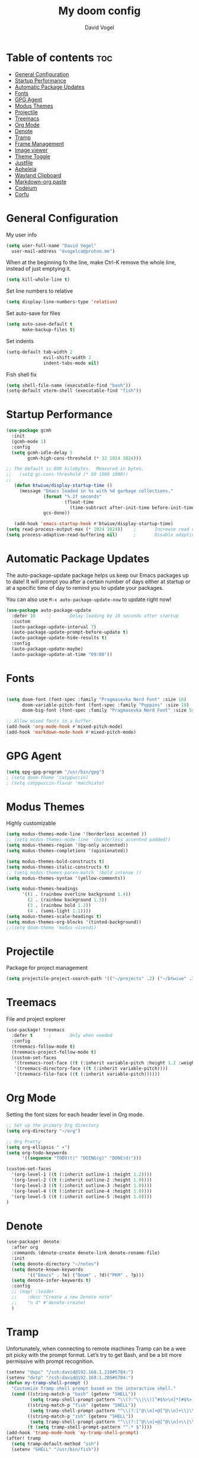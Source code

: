
#+TITLE: My doom config
#+AUTHOR: David Vogel
#+DESCRIPTION: My personal configs
#+STARTUP: showeverything

* Table of contents :toc:
- [[#general-configuration][General Configuration]]
- [[#startup-performance][Startup Performance]]
- [[#automatic-package-updates][Automatic Package Updates]]
- [[#fonts][Fonts]]
- [[#gpg-agent][GPG Agent]]
- [[#modus-themes][Modus Themes]]
- [[#projectile][Projectile]]
- [[#treemacs][Treemacs]]
- [[#org-mode][Org Mode]]
- [[#denote][Denote]]
- [[#tramp][Tramp]]
- [[#frame-management][Frame Management]]
- [[#image-viewer][Image viewer]]
- [[#theme-toggle][Theme Toggle]]
- [[#justfile][Justfile]]
- [[#apheleia][Apheleia]]
- [[#wayland-clipboard][Wayland Clipboard]]
- [[#markdown-org-paste][Markdown-org paste]]
- [[#codeium][Codeium]]
- [[#corfu][Corfu]]

* General Configuration
My user info
#+begin_src emacs-lisp
(setq user-full-name "David Vogel"
  user-mail-address "dvogelca@proton.me")
#+end_src

When at the beginning fo the line, make Ctrl-K remove the whole line, instead of
just emptying it.
#+begin_src emacs-lisp
(setq kill-whole-line t)
#+end_src

Set line numbers to relative
#+begin_src emacs-lisp
(setq display-line-numbers-type 'relative)
#+end_src

Set auto-save for files
#+begin_src emacs-lisp
(setq auto-save-default t
      make-backup-files t)
#+end_src

Set indents
#+begin_src emacs-lisp
(setq-default tab-width 2
              evil-shift-width 2
              indent-tabs-mode nil)
#+end_src

Fish shell fix
#+begin_src emacs-lisp
(setq shell-file-name (executable-find "bash"))
(setq-default vterm-shell (executable-find "fish"))
#+end_src

* Startup Performance
#+begin_src emacs-lisp
(use-package gcmh
  :init
  (gcmh-mode 1)
  :config
  (setq gcmh-idle-delay 5
        gcmh-high-cons-threshold (* 32 1024 1024)))

;; The default is 800 kilobytes.  Measured in bytes.
;;   (setq gc-cons-threshold (* 50 1000 1000))
;;
   (defun btwiue/display-startup-time ()
     (message "Emacs loaded in %s with %d garbage collections."
              (format "%.2f seconds"
                      (float-time
                        (time-subtract after-init-time before-init-time)))
              gcs-done))

   (add-hook 'emacs-startup-hook #'btwiue/display-startup-time)
(setq read-process-output-max (* 1024 1024))    ;       Increase read chunk size
(setq process-adaptive-read-buffering nil)      ;       Disable adaptive buffering
#+end_src

* Automatic Package Updates
The auto-package-update package helps us keep our Emacs packages up to date!  It will prompt you after a certain number of days either at startup or at a specific time of day to remind you to update your packages.

You can also use =M-x auto-package-update-now= to update right now!

#+begin_src emacs-lisp
(use-package auto-package-update
  :defer 10     ;       Delay loading by 10 seconds after startup
  :custom
  (auto-package-update-interval 7)
  (auto-package-update-prompt-before-update t)
  (auto-package-update-hide-results t)
  :config
  (auto-package-update-maybe)
  (auto-package-update-at-time "09:00"))
#+end_src


* Fonts

#+BEGIN_SRC emacs-lisp

(setq doom-font (font-spec :family "Pragmasevka Nerd Font" :size 18)
      doom-variable-pitch-font (font-spec :family "Poppins" :size 18)
      doom-big-font (font-spec :family "Pragmasevka Nerd Font" :size 54))

;; Allow mixed fonts in a buffer.
(add-hook 'org-mode-hook #'mixed-pitch-mode)
(add-hook 'markdown-mode-hook #'mixed-pitch-mode)
#+end_src

* GPG Agent
#+begin_src emacs-lisp
(setq epg-gpg-program "/usr/bin/gpg")
; (setq doom-theme 'catppuccin)
; (setq catppuccin-flavor 'macchiato)
#+end_src

* Modus Themes
Highly customizable
#+begin_src emacs-lisp
(setq modus-themes-mode-line '(borderless accented ))
;; (setq modus-themes-mode-line '(borderless accented padded))
(setq modus-themes-region '(bg-only accented))
(setq modus-themes-completions '(opinionated))

(setq modus-themes-bold-constructs t)
(setq modus-themes-italic-constructs t)
;; (setq modus-themes-paren-match '(bold intense ))
(setq modus-themes-syntax '(yellow-comments))

(setq modus-themes-headings
      '((1 . (rainbow overline background 1.4))
        (2 . (rainbow background 1.3))
        (3 . (rainbow bold 1.2))
        (4 . (semi-light 1.1))))
(setq modus-themes-scale-headings t)
(setq modus-themes-org-blocks '(tinted-background))
;;(setq doom-theme 'modus-vivendi)
#+end_src

* Projectile
Package for project management
#+begin_src emacs-lisp
(setq projectile-project-search-path '(("~/projects" .2) ("~/btwiue" .1)))
#+end_src

* Treemacs
File and project explorer
#+begin_src emacs-lisp
(use-package! treemacs
  :defer t      ;       Only when needed
  :config
  (treemacs-follow-mode t)
  (treemacs-project-follow-mode t)
  (custom-set-faces
   '(treemacs-root-face ((t (:inherit variable-pitch :height 1.2 :weight bold))))
   '(treemacs-directory-face ((t (:inherit variable-pitch))))
   '(treemacs-file-face ((t (:inherit variable-pitch))))))
#+end_src

* Org Mode
Setting the font sizes for each header level in Org mode.
#+begin_src emacs-lisp
;; Set up the primary Org directory
(setq org-directory "~/org")

;; Org Pretty
(setq org-ellipsis " ▾")
(setq org-todo-keywords
      '((sequence "TODO(t)" "DOING(g)" "DONE(d)")))

(custom-set-faces
  '(org-level-1 ((t (:inherit outline-1 :height 1.2))))
  '(org-level-2 ((t (:inherit outline-2 :height 1.0))))
  '(org-level-3 ((t (:inherit outline-3 :height 1.0))))
  '(org-level-4 ((t (:inherit outline-4 :height 1.0))))
  '(org-level-5 ((t (:inherit outline-5 :height 1.0))))
)

#+end_src
* Denote
#+begin_src emacs-lisp
(use-package! denote
  :after org
  :commands (denote-create denote-link denote-rename-file)
  :init
  (setq denote-directory "~/notes")
  (setq denote-known-keywords
        '(("Emacs" . ?e) ("Doom" . ?d)("PKM" . ?p)))
  (setq denote-infer-keywords t)
  :config
  ;; (map! :leader
  ;;    :desc "Create a new Denote note"
  ;;    "n d" #'denote-create)
  )
#+end_src

* Tramp
Unfortunately, when connecting to remote machines Tramp can be a wee pit picky with the prompt format. Let’s try to get Bash, and be a bit more permissive with prompt recognition.
#+begin_src emacs-lisp
(setenv "dvpc" "/ssh:david@192.168.1.210#5784:")
(setenv "dvtp" "/ssh:david@192.168.1.205#5784:")
(defun my-tramp-shell-prompt ()
  "Customize Tramp shell prompt based on the interactive shell."
  (cond ((string-match-p "bash" (getenv "SHELL"))
         (setq tramp-shell-prompt-pattern "\\(?:^\\|\\)[^#$%>\n]*[#$%>] *"))
        ((string-match-p "fish" (getenv "SHELL"))
         (setq tramp-shell-prompt-pattern "^\\(?:[^@\\n]+@[^@\\n]+\\|\\)[^#$%>\n]*[#$%>] *"))
        ((string-match-p "zsh" (getenv "SHELL"))
         (setq tramp-shell-prompt-pattern "^\\(?:[^@\\n]+@[^@\\n]+\\|\\)[^#$%>\n]*[#$%>] *"))
        (t (setq tramp-shell-prompt-pattern "^.* $"))))
(add-hook 'tramp-mode-hook 'my-tramp-shell-prompt)
(after! tramp
  (setq tramp-default-method "ssh")
  (setenv "SHELL" "/usr/bin/fish"))
#+end_src

* Frame Management
Configure keybindings for managing frames effectively.
#+begin_src emacs-lisp
(map! :leader
      (:prefix ("F" . "frames")
       :desc "New frame" "n" #'make-frame-command
       :desc "Delete frame" "d" #'delete-frame
       :desc "Next frame" "f" #'other-frame))
#+end_src


* Image viewer
#+begin_src emacs-lisp
(defun btwiue/split-window-and-display-image ()
  "Split the window vertically and display the image in the right window."
  (interactive)
  (let ((image-buffer (current-buffer)))
    (when (eq major-mode 'image-mode)
      (delete-other-windows)  ; Ensure there's only one window before splitting
      (split-window-right)
      (set-window-buffer (next-window) image-buffer)
      (select-window (next-window)))))

(defun btwiue/close-image-window ()
  "Close the image window and return to the Dired buffer."
  (interactive)
  (when (eq major-mode 'image-mode)
    (kill-buffer-and-window)))

(add-hook 'image-mode-hook
          (lambda ()
            (local-set-key (kbd "q") (lambda ()
                                       (interactive)
                                       (kill-buffer-and-window)))
            (btwiue/split-window-and-display-image)))

#+end_src

* Theme Toggle
Toggle between modus-vivendi and modus-operandi themes using a keybinding.
#+begin_src emacs-lisp
;; Toggle between Modus Operandi and Modus Vivendi themes
(defun toggle-modus-themes ()
  (interactive)
  (if (eq doom-theme 'modus-operandi)
      (progn
        (setq doom-theme 'modus-vivendi)
        (load-theme 'modus-vivendi t))
    (progn
      (setq doom-theme 'modus-operandi)
      (load-theme 'modus-operandi t))))

(map! :leader
      :desc "Toggle Modus Themes"
      "t m" #'toggle-modus-themes)
#+end_src
* Justfile
#+begin_src emacs-lisp
(add-to-list 'auto-mode-alist '("Justfile\\'" . makefile-mode))
(add-hook 'makefile-mode-hook
          (lambda ()
            (setq tab-width 4)))
#+end_src
* Apheleia
#+begin_src emacs-lisp
(use-package! apheleia
:config
(add-to-list 'apheleia-formatters '(my-formatter "npx" "prettier" "--stdin-filepath" filepath)))
#+end_src
* Wayland Clipboard
#+begin_src emacs-lisp
(when (getenv "WAYLAND_DISPLAY")
  (setq interprogram-paste-function
        (lambda ()
          (shell-command-to-string "wl-paste -n | tr -d '/r' "))))
(delete-selection-mode 1)
(setq x-select-enable-clipboard t)
(setq interprogram-paste-function 'x-selection-value)
(setq x-select-enable-clipboard t)
#+end_src

* Markdown-org paste
Useful for chatgpt copy(markdown).
#+begin_src emacs-lisp
(defun my-md-to-org-region (start end)
  "Convert region from markdown to org"
  (interactive "r")
  (shell-command-on-region start end "pandoc -f markdown -t org" t t))
#+end_src
* Codeium
 #+begin_src emacs-lisp
 ;; Configure Codeium
 (use-package codeium
   :init
   ;; Use globally or on a specific hook
   (add-to-list 'completion-at-point-functions #'codeium-completion-at-point)
   ;; Alternatively, use on a hook
   ;; (add-hook 'python-mode-hook
   ;;           (lambda ()
   ;;             (setq-local completion-at-point-functions '(codeium-completion-at-point))))
   :config
   ;; Disable popup boxes
   (setq use-dialog-box nil)
   ;; Optionally set API key (do not hardcode in config files for security reasons)
   ;; (setq codeium/metadata/api_key "your-api-key-here")
   ;; Get Codeium status in the modeline
   (setq codeium-mode-line-enable (lambda (api) (not (memq api '(CancelRequest Heartbeat AcceptCompletion)))))
   (add-to-list 'mode-line-format '(:eval (car-safe codeium-mode-line)) t)

   ;; Limit the string sent to Codeium for better performance
   (defun my-codeium/document/text ()
     (buffer-substring-no-properties (max (- (point) 3000) (point-min)) (min (+ (point) 1000) (point-max))))
   (defun my-codeium/document/cursor_offset ()
     (codeium-utf8-byte-length (buffer-substring-no-properties (max (- (point) 3000) (point-min)) (point))))
   (setq codeium/document/text 'my-codeium/document/text)
   (setq codeium/document/cursor_offset 'my-codeium/document/cursor_offset))

 ;; If you want multiple completion backends, use cape
 ;; (use-package cape
 ;;   :after minemacs
 ;;   :config
 ;;   (add-hook 'python-mode-hook
 ;;             (lambda ()
 ;;               (setq-local completion-at-point-functions
 ;;                           (list (cape-super-capf #'codeium-completion-at-point #'lsp-completion-at-point))))))
 #+end_src

* Corfu
#+begin_src emacs-lisp
;; Add Corfu package
(use-package corfu
  :after minemacs
  :custom
  (corfu-cycle t)               ; Enable cycling for `corfu-next`/`corfu-previous`
  (corfu-auto t)                 ; Automatically start completion
  (corfu-commit-on-ret t)        ; Commit selected candidate on RET
  (corfu-quit-at-boundary t)     ; Automatically quit at word boundary
  (corfu-quit-no-match t)        ; Automatically quit if there is no match
  (corfu-preview-current nil)    ; Do not display the current candidate in the echo area
  (corfu-preselect-first nil)    ; Do not preselect the first candidate
  :config
  (global-corfu-mode))

;; Optionally, you can customize the Corfu UI
(use-package corfu-doc
  :after corfu
  :config
  (corfu-doc-mode))

(use-package kind-icon
  :after corfu
  :custom
  (kind-icon-default-face 'corfu-default)
  :config
  (add-to-list 'corfu-margin-formatters #'kind-icon-margin-formatter))
#+end_src
